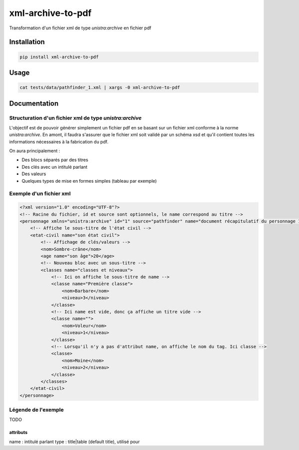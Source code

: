 xml-archive-to-pdf
==================

Transformation d'un fichier xml de type *unistra:archive* en fichier pdf

Installation
------------

.. code-block:: bash

    pip install xml-archive-to-pdf

Usage
-----

.. code-block:: bash

    cat tests/data/pathfinder_1.xml | xargs -0 xml-archive-to-pdf

Documentation
-------------

Structuration d'un fichier xml de type *unistra:archive*
********************************************************

L'objectif est de pouvoir générer simplement un fichier pdf en se basant sur un fichier xml conforme à la norme *unistra:archive*.
En amont, il faudra s'assurer que le fichier xml soit validé par un schéma xsd et qu'il contient toutes les informations nécessaires à la fabrication du pdf.

On aura principalement :

* Des blocs séparés par des titres
* Des clés avec un intitulé parlant
* Des valeurs
* Quelques types de mise en formes simples (tableau par exemple)


Exemple d'un fichier xml
************************

.. code-block:: xml

    <?xml version="1.0" encoding="UTF-8"?>
    <!-- Racine du fichier, id et source sont optionnels, le name correspond au titre -->
    <personnage xmlns="unistra:archive" id="1" source="pathfinder" name="document récapitulatif du personnage 1 de pathfinder">
        <!-- Affiche le sous-titre de l'état civil -->
        <etat-civil name="son état civil">
            <!-- Affichage de clés/valeurs -->
            <nom>Sombre-crâne</nom>
            <age name="son âge">20</age>
            <!-- Nouveau bloc avec un sous-titre -->
            <classes name="classes et niveaux">
                <!-- Ici on affiche le sous-titre de name -->
                <classe name="Première classe">
                    <nom>Barbare</nom>
                    <niveau>3</niveau>
                </classe>
                <!-- Ici name est vide, donc ça affiche un titre vide -->
                <classe name="">
                    <nom>Voleur</nom>
                    <niveau>1</niveau>
                </classe>
                <!-- Lorsqu'il n'y a pas d'attribut name, on affiche le nom du tag. Ici classe -->
                <classe>
                    <nom>Moine</nom>
                    <niveau>2</niveau>
                </classe>
            </classes>
        </etat-civil>
    </personnage>



Légende de l'exemple
********************

TODO

attributs
#########

name : intitulé parlant
type : title|table (default title), utilisé pour

